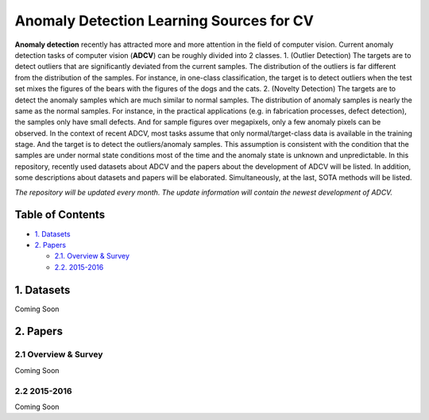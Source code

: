 Anomaly Detection Learning Sources for CV
====================================================

**Anomaly detection** recently has attracted more and more attention in the field of computer vision. Current anomaly detection tasks of computer vision (**ADCV**) can be roughly divided into 2 classes. 1. (Outlier Detection) The targets are to detect outliers that are significantly deviated from the current samples. The distribution of the outliers is far different from the distribution of the samples. For instance, in one-class classification, the target is to detect outliers when the test set mixes the figures of the bears with the figures of the dogs and the cats. 2. (Novelty Detection) The targets are to detect the anomaly samples which are much similar to normal samples. The distribution of anomaly samples is nearly the same as the normal samples. For instance, in the practical applications (e.g. in fabrication processes, defect detection), the samples only have small defects. And for sample figures over megapixels, only a few anomaly pixels can be observed. In the context of recent ADCV, most tasks assume that only normal/target-class data is available in the training stage. And the target is to detect the outliers/anomaly samples. This assumption is consistent with the condition that the samples are under normal state conditions most of the time and the anomaly state is unknown and unpredictable. In this repository, recently used datasets about ADCV and the papers about the development of ADCV will be listed. In addition, some descriptions about datasets and papers will be elaborated. Simultaneously, at the last, SOTA methods will be listed.

*The repository will be updated every month. The update information will contain the newest development of ADCV.*

Table of Contents
-----------------


* `1. Datasets <#1-datasets>`_
* `2. Papers <#2-papers>`_

  * `2.1. Overview & Survey <#21-overview--survey>`_
  * `2.2. 2015-2016 <#22-2015-2016>`_
  
  
1. Datasets
-----------
Coming Soon

2. Papers
---------

2.1 Overview & Survey
^^^^^^^^^^^^^^^^^^^^^
Coming Soon

2.2 2015-2016
^^^^^^^^^^^^^^^^^^^^^
Coming Soon

